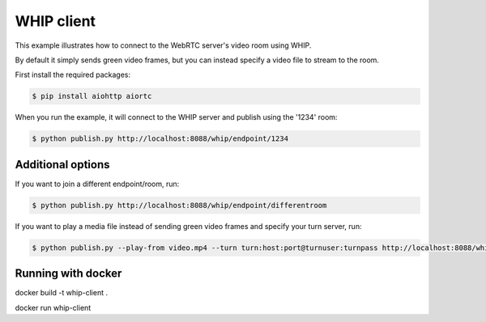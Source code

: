 WHIP client
=======================

This example illustrates how to connect to the WebRTC server's video room using WHIP.

By default it simply sends green video frames, but you can instead specify a
video file to stream to the room.

First install the required packages:

.. code-block:: console

    $ pip install aiohttp aiortc

When you run the example, it will connect to the WHIP server and publish using the '1234' room:

.. code-block:: console

   $ python publish.py http://localhost:8088/whip/endpoint/1234

Additional options
------------------

If you want to join a different endpoint/room, run:

.. code-block:: console

   $ python publish.py http://localhost:8088/whip/endpoint/differentroom

If you want to play a media file instead of sending green video frames and specify your turn server, run:

.. code-block:: console

   $ python publish.py --play-from video.mp4 --turn turn:host:port@turnuser:turnpass http://localhost:8088/whip/endpoint/1234

Running with docker
------------------

.. code-block:: console

docker build -t whip-client .

.. code-block:: console

docker run whip-client